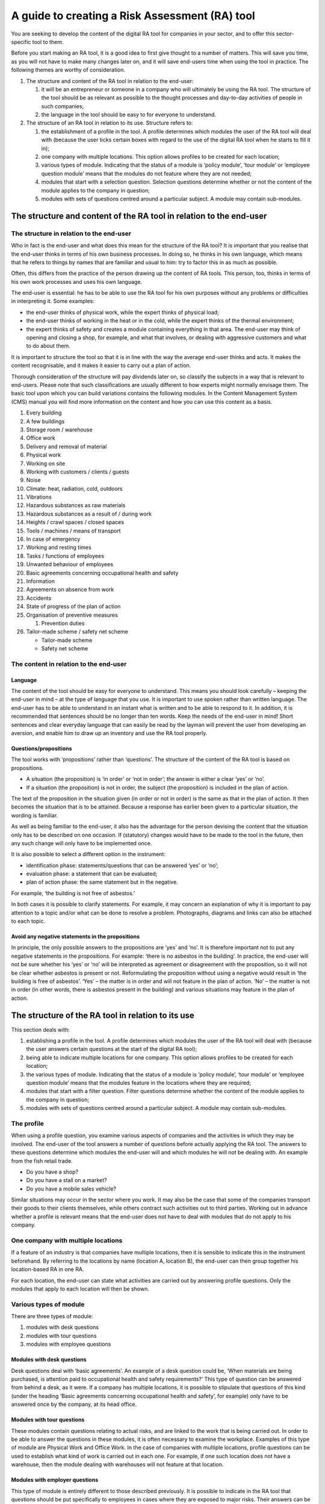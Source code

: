 A guide to creating a Risk Assessment (RA) tool
===============================================

You are seeking to develop the content of the digital RA tool for companies in
your sector, and to offer this sector-specific tool to them.

Before you start making an RA tool, it is a good idea to first give thought to
a number of matters. This will save you time, as you will not have to make many
changes later on, and it will save end-users time when using the tool in
practice. The following themes are worthy of consideration.

1. The structure and content of the RA tool in relation to the end-user:

   1. it will be an entrepreneur or someone in a company who will ultimately be
      using the RA tool. The structure of the tool should be as relevant as
      possible to the thought processes and day-to-day activities of people in
      such companies;
   2. the language in the tool should be easy to for everyone to understand. 

2. The structure of an RA tool in relation to its use. Structure refers to:

   1. the establishment of a profile in the tool. A profile determines which
      modules the user of the RA tool will deal with (because the user ticks
      certain boxes with regard to the use of the digital RA tool when he
      starts to fill it in);
   2. one company with multiple locations. This option allows profiles to be
      created for each location;
   3.  various types of module. Indicating that the status of a module is
       ‘policy module’, ‘tour module’ or ‘employee question module’ means that
       the modules do not feature where they are not needed;
   4.  modules that start with a selection question. Selection questions
       determine whether or not the content of the module applies to the
       company in question;
   5.  modules with sets of questions centred around a particular subject. A
       module may contain sub-modules.

The structure and content of the RA tool in relation to the end-user
--------------------------------------------------------------------

The structure in relation to the end-user
~~~~~~~~~~~~~~~~~~~~~~~~~~~~~~~~~~~~~~~~~

Who in fact is the end-user and what does this mean for the structure of the RA
tool? It is important that you realise that the end-user thinks in terms of
his own business processes. In doing so, he thinks in his own language, which
means that he refers to things by names that are familiar and usual to him: try
to factor this in as much as possible.

Often, this differs from the practice of the person drawing up the content of
RA tools. This person, too, thinks in terms of his own work processes and uses
his own language.

The end-user is essential: he has to be able to use the RA tool for his own
purposes without any problems or difficulties in interpreting it. Some examples:

* the end-user thinks of physical work, while the expert thinks of physical load;
* the end-user thinks of working in the heat or in the cold, while the expert
  thinks of the thermal environment; 
* the expert thinks of safety and creates a module containing everything in
  that area. The end-user may think of opening and closing a shop, for example,
  and what that involves, or dealing with aggressive customers and what to do
  about them. 

It is important to structure the tool so that it is in line with the way the
average end-user thinks and acts. It makes the content recognisable, and it
makes it easier to carry out a plan of action. 

Thorough consideration of the structure will pay dividends later on, so
classify the subjects in a way that is relevant to end-users. Please note that
such classifications are usually different to how experts might normally
envisage them. The basic tool upon which you can build variations contains the
following modules. In the Content Management System (CMS) manual you will find
more information on the content and how you can use this content as a basis.

1. Every building
2. A few buildings
3. Storage room / warehouse
4. Office work
5. Delivery and removal of material
6. Physical work
7. Working on site
8. Working with customers / clients / guests
9. Noise 
10. Climate: heat, radiation, cold, outdoors
11. Vibrations
12. Hazardous substances as raw materials
13. Hazardous substances as a result of / during work
14. Heights / crawl spaces / closed spaces
15. Tools / machines / means of transport
16. In case of emergency
17. Working and resting times
18. Tasks / functions of employees
19. Unwanted behaviour of employees
20. Basic agreements concerning occupational health and safety
21. Information
22. Agreements on absence from work
23. Accidents
24. State of progress of the plan of action
25. Organisation of preventive measures

    1. Prevention duties

26. Tailor-made scheme / safety net scheme

    * Tailor-made scheme
    * Safety net scheme


The content in relation to the end-user
~~~~~~~~~~~~~~~~~~~~~~~~~~~~~~~~~~~~~~~

Language
++++++++

The content of the tool should be easy for everyone to understand. This means
you should look carefully – keeping the end-user in mind – at the type of
language that you use. It is important to use spoken rather than written
language. The end-user has to be able to understand in an instant what is
written and to be able to respond to it. In addition, it is recommended that
sentences should be no longer than ten words. Keep the needs of the end-user in
mind! Short sentences and clear everyday language that can easily be read by
the layman will prevent the user from developing an aversion, and enable him to
draw up an inventory and use the RA tool properly.

Questions/propositions
++++++++++++++++++++++
The tool works with ‘propositions’ rather than ‘questions’. The structure of
the content of the RA tool is based on propositions. 

* A situation (the proposition) is ‘in order’ or ‘not in order’; the answer is
  either a clear ‘yes’ or ‘no’.
* If a situation (the proposition) is not in order, the subject (the
  proposition) is included in the plan of action. 

The text of the proposition in the situation given (in order or not in order)
is the same as that in the plan of action. It then becomes the situation that
is to be attained. Because a response has earlier been given to a particular
situation, the wording is familiar. 

As well as being familiar to the end-user, it also has the advantage for the
person devising the content that the situation only has to be described on one
occasion. If (statutory) changes would have to be made to the tool in the
future, then any such change will only have to be implemented once.

It is also possible to select a different option in the instrument:

* identification phase: statements/questions that can be answered ‘yes’ or ‘no’;
* evaluation phase: a statement that can be evaluated;
* plan of action phase: the same statement but in the negative.

For example, ‘the building is not free of asbestos.’

In both cases it is possible to clarify statements. For example, it may concern
an explanation of why it is important to pay attention to a topic and/or what
can be done to resolve a problem. Photographs, diagrams and links can also be
attached to each topic.

Avoid any negative statements in the propositions
+++++++++++++++++++++++++++++++++++++++++++++++++

In principle, the only possible answers to the propositions are ‘yes’ and ‘no’.
It is therefore important not to put any negative statements in the
propositions. For example: ‘there is no asbestos in the building’. In
practice, the end-user will not be sure whether his ‘yes’ or ‘no’ will be
interpreted as agreement or disagreement with the proposition, so it will not
be clear whether asbestos is present or not. Reformulating the proposition
without using a negative would result in ‘the building is free of asbestos’.
‘Yes’ – the matter is in order and will not feature in the plan of action. ‘No’
– the matter is not in order (in other words, there is asbestos present in the
building) and various situations may feature in the plan of action.


The structure of the RA tool in relation to its use
---------------------------------------------------

This section deals with:

1. establishing a profile in the tool. A profile determines which modules the
   user of the RA tool will deal with (because the user answers certain
   questions at the start of the digital RA tool);
2. being able to indicate multiple locations for one company. This option
   allows profiles to be created for each location;
3. the various types of module. Indicating that the status of a module is
   ‘policy module’, ‘tour module’ or ‘employee question module’ means that the
   modules feature in the locations where they are required;
4. modules that start with a filter question. Filter questions determine
   whether the content of the module applies to the company in question;
5. modules with sets of questions centred around a particular subject. A module
   may contain sub-modules.


The profile
~~~~~~~~~~~

When using a profile question, you examine various aspects of companies and the activities in which they may be involved. The end-user of the tool answers a number of questions before actually applying the RA tool. The answers to these questions determine which modules the end-user will and which modules he will not be dealing with. An example from the fish retail trade.

* Do you have a shop?
* Do you have a stall on a market?
* Do you have a mobile sales vehicle?

Similar situations may occur in the sector where you work. It may also be the case that some of the companies transport their goods to their clients themselves, while others contract such activities out to third parties. Working out in advance whether a profile is relevant means that the end-user does not have to deal with modules that do not apply to his company.

One company with multiple locations
~~~~~~~~~~~~~~~~~~~~~~~~~~~~~~~~~~~
If a feature of an industry is that companies have multiple locations, then it
is sensible to indicate this in the instrument beforehand. By referring to the
locations by name (location A, location B), the end-user can then group
together his location-based RA in one RA.

For each location, the end-user can state what activities are carried out by
answering profile questions. Only the modules that apply to each location will
then be shown.

Various types of module
~~~~~~~~~~~~~~~~~~~~~~~
There are three types of module:

1. modules with desk questions
2. modules with tour questions
3. modules with employee questions

Modules with desk questions
+++++++++++++++++++++++++++
Desk questions deal with ‘basic agreements’. An example of a desk question
could be, ‘When materials are being purchased, is attention paid to
occupational health and safety requirements?’ This type of question can be
answered from behind a desk, as it were. If a company has multiple locations,
it is possible to stipulate that questions of this kind (under the heading
‘Basic agreements concerning occupational health and safety’, for example) only
have to be answered once by the company, at its head office.

Modules with tour questions
+++++++++++++++++++++++++++
These modules contain questions relating to actual risks, and are linked to the
work that is being carried out. In order to be able to answer the questions in
these modules, it is often necessary to examine the workplace. Examples of this
type of module are Physical Work and Office Work. In the case of companies
with multiple locations, profile questions can be used to establish what kind
of work is carried out in each one. For example, if one such location does not
have a warehouse, then the module dealing with warehouses will not feature at
that location.

Modules with employer questions
+++++++++++++++++++++++++++++++
This type of module is entirely different to those described previously. It is
possible to indicate in the RA tool that questions should be put specifically
to employees in cases where they are exposed to major risks. Their answers can
be used as input for the purpose of making a good-quality RA. As this type of
module is different from the others, it does not feature in the regular series
of modules. Instead, it appears before the inventory begins.

Modules with desk questions and tour questions include a general description of
what they contain. As soon as the end-user starts answering the questions, the
content will be instantly recognisable.

Filter questions
~~~~~~~~~~~~~~~~
A filter question is the first question in a module. The question determines
whether a situation is relevant. If the answer to the question is ‘no’, then
the subsequent questions in the module are not displayed. Modules with filter
questions can also be useful in certain situations. An example of a filter
question is, ‘there is a warehouse or storage area present’. This prevents the
end-user from having to answer questions in modules that are not relevant to
his company.

It is possible to work with both profile questions and filter questions. 

Main modules and sub-modules
~~~~~~~~~~~~~~~~~~~~~~~~~~~~

Another way of providing structure is to use main modules that contain
sub-modules. What matters is that you make it is easy for the end-user to
complete the RA. You can start the sub-modules with a filter question for the
purpose of determining whether the sub-module is relevant.

For example::

  Main module:                              Building
    Sub-module:                             Every building and questions regarding the building
    Sub-module:                             Some buildings
    Starting with a filter question:        The public is received in the building and questions 
                                            regarding receiving public
    Sub-module:                             Some buildings
    Starting with a filter question:        There are stairways, escalators, lifts in the building 
                                            and questions regarding those subjects
    Sub-module:                             Some buildings
    Sub-module with a filter question:      There are kitchens present in the building and questions 
                                            regarding this subject


Finally
-------

You have gained an idea of how you can construct the content of the digital RA
tool. By focusing on the possible structure: 

* in a way that is relevant to how the end-user thinks and acts; 
* and at the same time including all the subjects that, from an occupational
  health point of view, should feature in the structure and in such a way that
  the end-user can readily understand and relate to them, 

you will help the end-user complete the digital RA tool. 

The digital RA tool can be used for other purposes too, such as for providing
more detailed explanatory information and solutions, links to websites, or for
adding photographs.  To find out more about these additional uses, please refer
to the CMS (Content Management System) manual.

